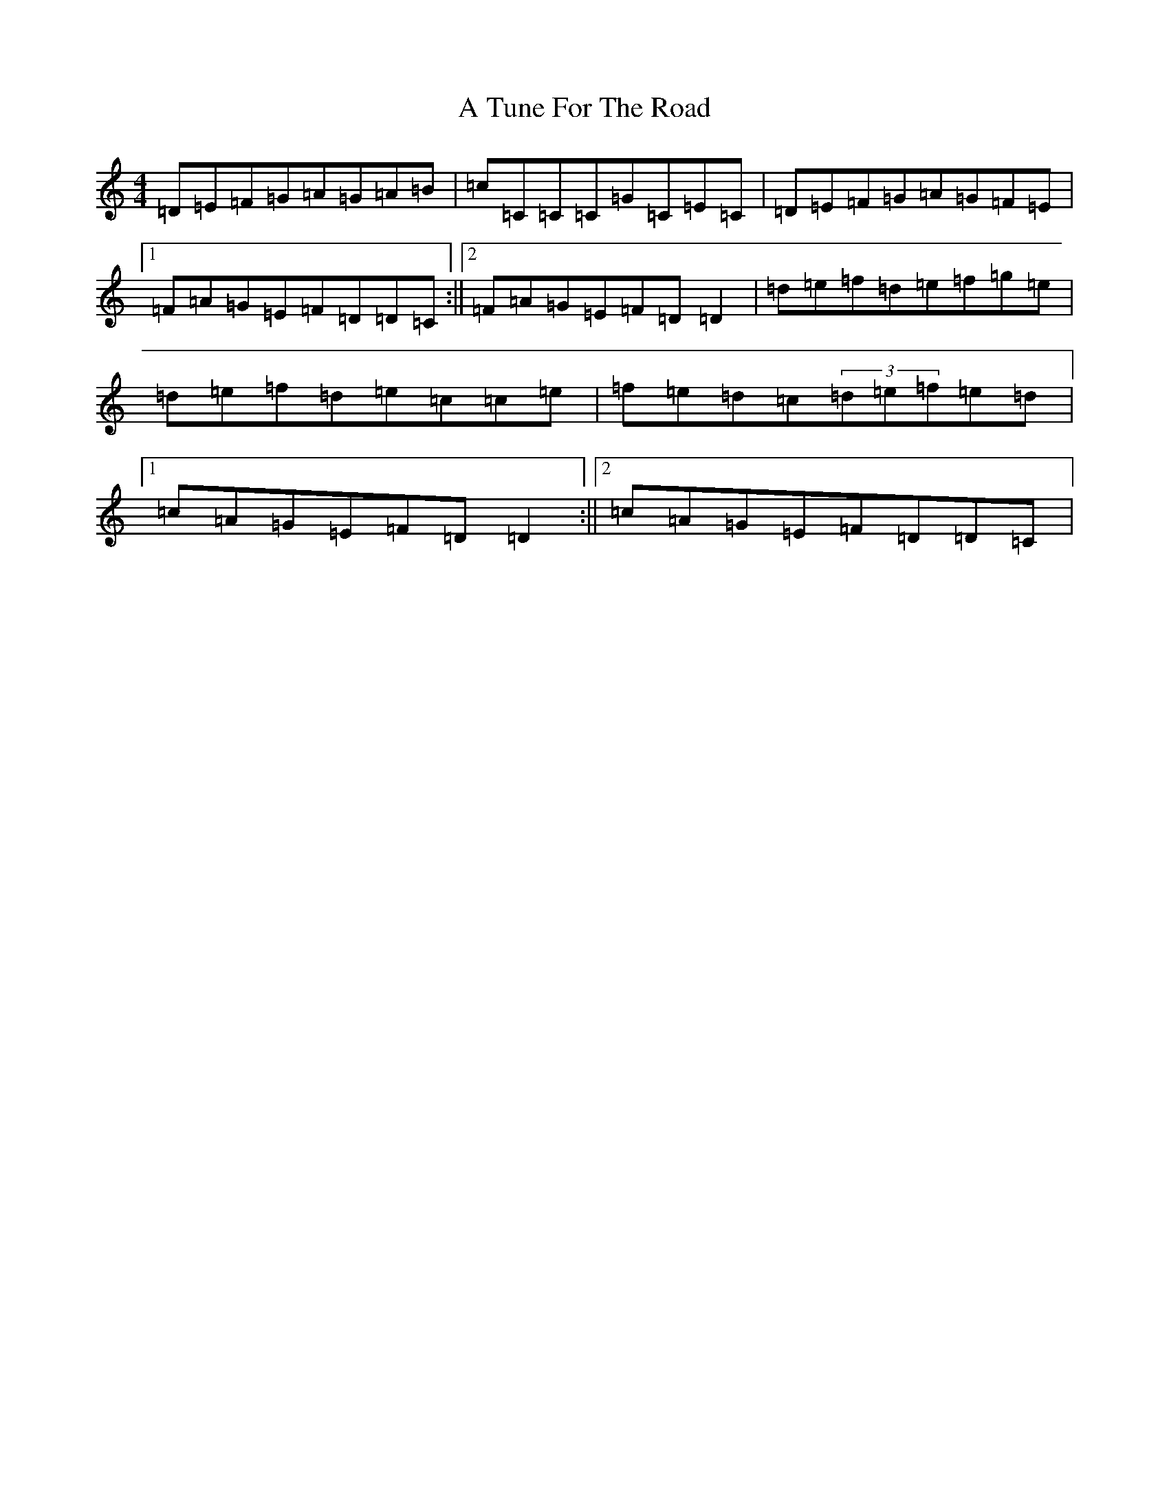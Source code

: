 X: 14277
T: A Tune For The Road
S: https://thesession.org/tunes/17896#setting34684
Z: D Major
R: reel
M: 4/4
L: 1/8
K: C Major
=D=E=F=G=A=G=A=B|=c=C=C=C=G=C=E=C|=D=E=F=G=A=G=F=E|1=F=A=G=E=F=D=D=C:||2=F=A=G=E=F=D=D2|=d=e=f=d=e=f=g=e|=d=e=f=d=e=c=c=e|=f=e=d=c(3=d=e=f=e=d|1=c=A=G=E=F=D=D2:||2=c=A=G=E=F=D=D=C|